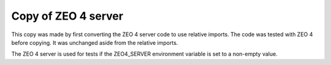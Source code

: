 ======================
Copy of ZEO 4 server
======================

This copy was made by first converting the ZEO 4 server code to use
relative imports.  The code was tested with ZEO 4 before copying.  It
was unchanged aside from the relative imports.

The ZEO 4 server is used for tests if the ZEO4_SERVER environment
variable is set to a non-empty value.
